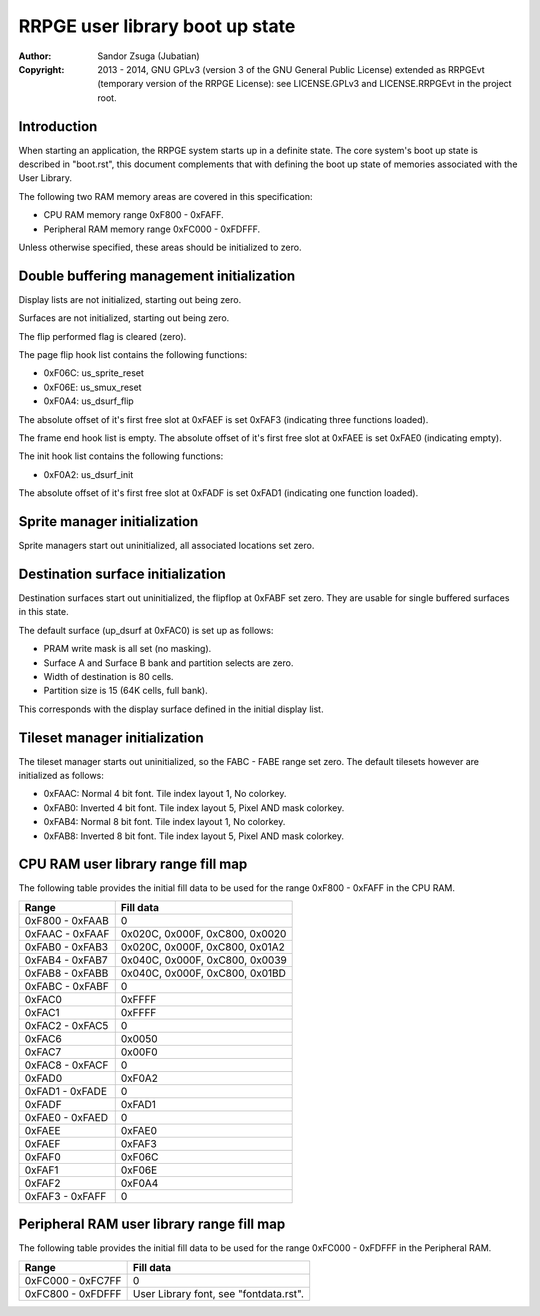 
RRPGE user library boot up state
==============================================================================

:Author:    Sandor Zsuga (Jubatian)
:Copyright: 2013 - 2014, GNU GPLv3 (version 3 of the GNU General Public
            License) extended as RRPGEvt (temporary version of the RRPGE
            License): see LICENSE.GPLv3 and LICENSE.RRPGEvt in the project
            root.




Introduction
------------------------------------------------------------------------------


When starting an application, the RRPGE system starts up in a definite state.
The core system's boot up state is described in "boot.rst", this document
complements that with defining the boot up state of memories associated with
the User Library.

The following two RAM memory areas are covered in this specification:

- CPU RAM memory range 0xF800 - 0xFAFF.
- Peripheral RAM memory range 0xFC000 - 0xFDFFF.

Unless otherwise specified, these areas should be initialized to zero.




Double buffering management initialization
------------------------------------------------------------------------------


Display lists are not initialized, starting out being zero.

Surfaces are not initialized, starting out being zero.

The flip performed flag is cleared (zero).

The page flip hook list contains the following functions:

- 0xF06C: us_sprite_reset
- 0xF06E: us_smux_reset
- 0xF0A4: us_dsurf_flip

The absolute offset of it's first free slot at 0xFAEF is set 0xFAF3
(indicating three functions loaded).

The frame end hook list is empty. The absolute offset of it's first free slot
at 0xFAEE is set 0xFAE0 (indicating empty).

The init hook list contains the following functions:

- 0xF0A2: us_dsurf_init

The absolute offset of it's first free slot at 0xFADF is set 0xFAD1
(indicating one function loaded).




Sprite manager initialization
------------------------------------------------------------------------------


Sprite managers start out uninitialized, all associated locations set zero.




Destination surface initialization
------------------------------------------------------------------------------


Destination surfaces start out uninitialized, the flipflop at 0xFABF set zero.
They are usable for single buffered surfaces in this state.

The default surface (up_dsurf at 0xFAC0) is set up as follows:

- PRAM write mask is all set (no masking).
- Surface A and Surface B bank and partition selects are zero.
- Width of destination is 80 cells.
- Partition size is 15 (64K cells, full bank).

This corresponds with the display surface defined in the initial display list.




Tileset manager initialization
------------------------------------------------------------------------------


The tileset manager starts out uninitialized, so the FABC - FABE range set
zero. The default tilesets however are initialized as follows:

- 0xFAAC: Normal 4 bit font. Tile index layout 1, No colorkey.
- 0xFAB0: Inverted 4 bit font. Tile index layout 5, Pixel AND mask colorkey.
- 0xFAB4: Normal 8 bit font. Tile index layout 1, No colorkey.
- 0xFAB8: Inverted 8 bit font. Tile index layout 5, Pixel AND mask colorkey.




CPU RAM user library range fill map
------------------------------------------------------------------------------


The following table provides the initial fill data to be used for the range
0xF800 - 0xFAFF in the CPU RAM.

+--------+-------------------------------------------------------------------+
| Range  | Fill data                                                         |
+========+===================================================================+
| 0xF800 |                                                                   |
| \-     | 0                                                                 |
| 0xFAAB |                                                                   |
+--------+-------------------------------------------------------------------+
| 0xFAAC |                                                                   |
| \-     | 0x020C, 0x000F, 0xC800, 0x0020                                    |
| 0xFAAF |                                                                   |
+--------+-------------------------------------------------------------------+
| 0xFAB0 |                                                                   |
| \-     | 0x020C, 0x000F, 0xC800, 0x01A2                                    |
| 0xFAB3 |                                                                   |
+--------+-------------------------------------------------------------------+
| 0xFAB4 |                                                                   |
| \-     | 0x040C, 0x000F, 0xC800, 0x0039                                    |
| 0xFAB7 |                                                                   |
+--------+-------------------------------------------------------------------+
| 0xFAB8 |                                                                   |
| \-     | 0x040C, 0x000F, 0xC800, 0x01BD                                    |
| 0xFABB |                                                                   |
+--------+-------------------------------------------------------------------+
| 0xFABC |                                                                   |
| \-     | 0                                                                 |
| 0xFABF |                                                                   |
+--------+-------------------------------------------------------------------+
| 0xFAC0 | 0xFFFF                                                            |
+--------+-------------------------------------------------------------------+
| 0xFAC1 | 0xFFFF                                                            |
+--------+-------------------------------------------------------------------+
| 0xFAC2 |                                                                   |
| \-     | 0                                                                 |
| 0xFAC5 |                                                                   |
+--------+-------------------------------------------------------------------+
| 0xFAC6 | 0x0050                                                            |
+--------+-------------------------------------------------------------------+
| 0xFAC7 | 0x00F0                                                            |
+--------+-------------------------------------------------------------------+
| 0xFAC8 |                                                                   |
| \-     | 0                                                                 |
| 0xFACF |                                                                   |
+--------+-------------------------------------------------------------------+
| 0xFAD0 | 0xF0A2                                                            |
+--------+-------------------------------------------------------------------+
| 0xFAD1 |                                                                   |
| \-     | 0                                                                 |
| 0xFADE |                                                                   |
+--------+-------------------------------------------------------------------+
| 0xFADF | 0xFAD1                                                            |
+--------+-------------------------------------------------------------------+
| 0xFAE0 |                                                                   |
| \-     | 0                                                                 |
| 0xFAED |                                                                   |
+--------+-------------------------------------------------------------------+
| 0xFAEE | 0xFAE0                                                            |
+--------+-------------------------------------------------------------------+
| 0xFAEF | 0xFAF3                                                            |
+--------+-------------------------------------------------------------------+
| 0xFAF0 | 0xF06C                                                            |
+--------+-------------------------------------------------------------------+
| 0xFAF1 | 0xF06E                                                            |
+--------+-------------------------------------------------------------------+
| 0xFAF2 | 0xF0A4                                                            |
+--------+-------------------------------------------------------------------+
| 0xFAF3 |                                                                   |
| \-     | 0                                                                 |
| 0xFAFF |                                                                   |
+--------+-------------------------------------------------------------------+




Peripheral RAM user library range fill map
------------------------------------------------------------------------------

The following table provides the initial fill data to be used for the range
0xFC000 - 0xFDFFF in the Peripheral RAM.

+---------+------------------------------------------------------------------+
| Range   | Fill data                                                        |
+=========+==================================================================+
| 0xFC000 |                                                                  |
| \-      | 0                                                                |
| 0xFC7FF |                                                                  |
+---------+------------------------------------------------------------------+
| 0xFC800 |                                                                  |
| \-      | User Library font, see "fontdata.rst".                           |
| 0xFDFFF |                                                                  |
+---------+------------------------------------------------------------------+
